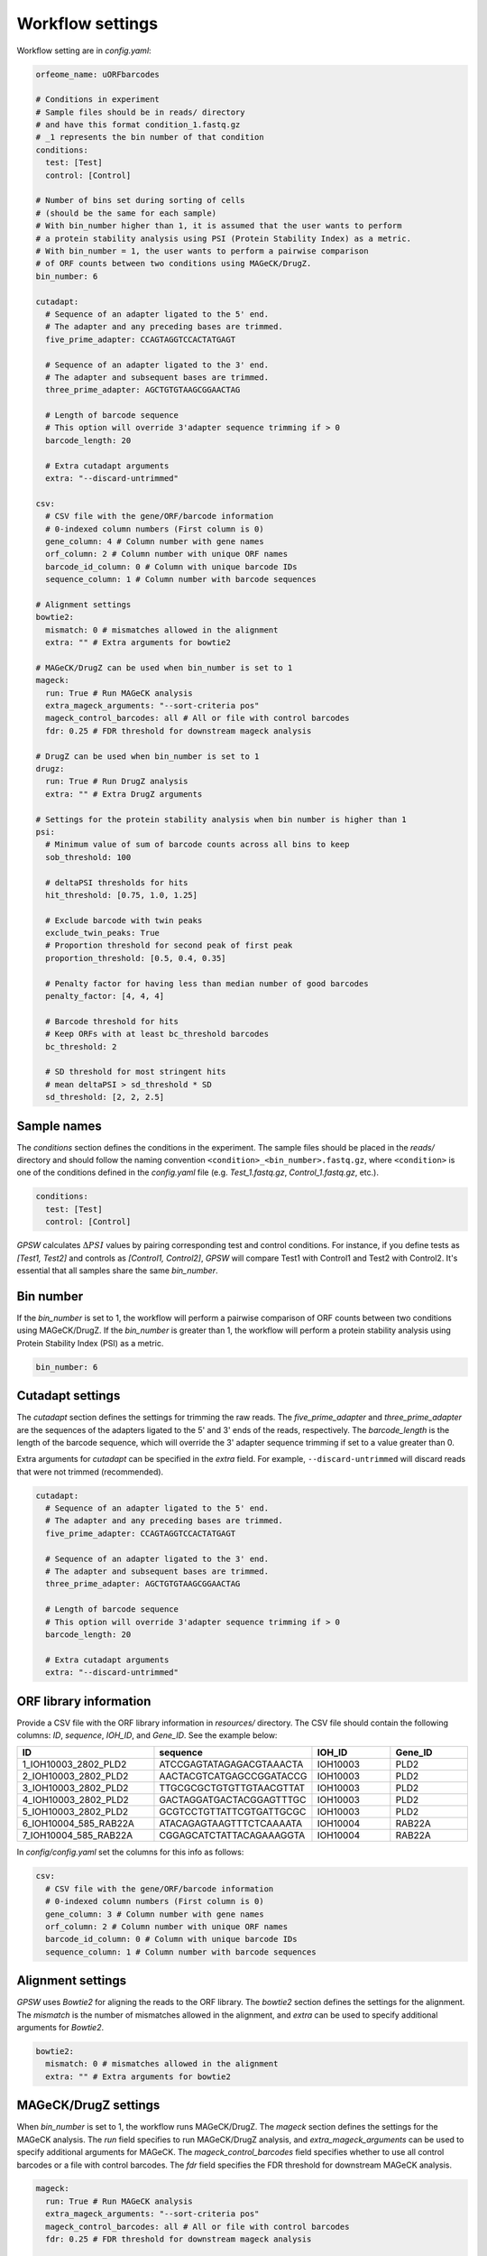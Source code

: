 Workflow settings
================================================================================

Workflow setting are in `config.yaml`:

.. code-block:: yaml

   orfeome_name: uORFbarcodes

   # Conditions in experiment
   # Sample files should be in reads/ directory
   # and have this format condition_1.fastq.gz
   # _1 represents the bin number of that condition
   conditions:
     test: [Test]
     control: [Control]

   # Number of bins set during sorting of cells
   # (should be the same for each sample)
   # With bin_number higher than 1, it is assumed that the user wants to perform
   # a protein stability analysis using PSI (Protein Stability Index) as a metric.
   # With bin_number = 1, the user wants to perform a pairwise comparison
   # of ORF counts between two conditions using MAGeCK/DrugZ.
   bin_number: 6

   cutadapt:
     # Sequence of an adapter ligated to the 5' end.
     # The adapter and any preceding bases are trimmed.
     five_prime_adapter: CCAGTAGGTCCACTATGAGT

     # Sequence of an adapter ligated to the 3' end.
     # The adapter and subsequent bases are trimmed.
     three_prime_adapter: AGCTGTGTAAGCGGAACTAG

     # Length of barcode sequence
     # This option will override 3'adapter sequence trimming if > 0
     barcode_length: 20

     # Extra cutadapt arguments
     extra: "--discard-untrimmed"

   csv:
     # CSV file with the gene/ORF/barcode information
     # 0-indexed column numbers (First column is 0)
     gene_column: 4 # Column number with gene names
     orf_column: 2 # Column number with unique ORF names
     barcode_id_column: 0 # Column with unique barcode IDs
     sequence_column: 1 # Column number with barcode sequences

   # Alignment settings
   bowtie2:
     mismatch: 0 # mismatches allowed in the alignment
     extra: "" # Extra arguments for bowtie2

   # MAGeCK/DrugZ can be used when bin_number is set to 1
   mageck:
     run: True # Run MAGeCK analysis
     extra_mageck_arguments: "--sort-criteria pos"
     mageck_control_barcodes: all # All or file with control barcodes
     fdr: 0.25 # FDR threshold for downstream mageck analysis

   # DrugZ can be used when bin_number is set to 1
   drugz:
     run: True # Run DrugZ analysis
     extra: "" # Extra DrugZ arguments

   # Settings for the protein stability analysis when bin number is higher than 1
   psi:
     # Minimum value of sum of barcode counts across all bins to keep
     sob_threshold: 100

     # deltaPSI thresholds for hits
     hit_threshold: [0.75, 1.0, 1.25]

     # Exclude barcode with twin peaks
     exclude_twin_peaks: True
     # Proportion threshold for second peak of first peak
     proportion_threshold: [0.5, 0.4, 0.35]

     # Penalty factor for having less than median number of good barcodes
     penalty_factor: [4, 4, 4]

     # Barcode threshold for hits
     # Keep ORFs with at least bc_threshold barcodes
     bc_threshold: 2

     # SD threshold for most stringent hits
     # mean deltaPSI > sd_threshold * SD
     sd_threshold: [2, 2, 2.5]

Sample names
--------------------------------------------------------------------------------
The `conditions` section defines the conditions in the experiment. The sample files should be placed in the `reads/` directory and should follow the naming convention ``<condition>_<bin_number>.fastq.gz``, where ``<condition>`` is one of the conditions defined in the `config.yaml` file (e.g. `Test_1.fastq.gz`, `Control_1.fastq.gz`, etc.).

.. code-block:: yaml

   conditions:
     test: [Test]
     control: [Control]

`GPSW` calculates :math:`\Delta PSI` values by pairing corresponding test and control conditions. For instance, if you define tests as `[Test1, Test2]` and controls as `[Control1, Control2]`, `GPSW` will compare Test1 with Control1 and Test2 with Control2. It's essential that all samples share the same `bin_number`.

Bin number
--------------------------------------------------------------------------------
If the `bin_number` is set to 1, the workflow will perform a pairwise comparison of ORF counts between two conditions using MAGeCK/DrugZ. If the `bin_number` is greater than 1, the workflow will perform a protein stability analysis using Protein Stability Index (PSI) as a metric.

.. code-block:: yaml

   bin_number: 6

Cutadapt settings
--------------------------------------------------------------------------------
The `cutadapt` section defines the settings for trimming the raw reads. The `five_prime_adapter` and `three_prime_adapter` are the sequences of the adapters ligated to the 5' and 3' ends of the reads, respectively. The `barcode_length` is the length of the barcode sequence, which will override the 3' adapter sequence trimming if set to a value greater than 0.

Extra arguments for `cutadapt` can be specified in the `extra` field. For example, ``--discard-untrimmed`` will discard reads that were not trimmed (recommended).

.. code-block:: yaml

   cutadapt:
     # Sequence of an adapter ligated to the 5' end.
     # The adapter and any preceding bases are trimmed.
     five_prime_adapter: CCAGTAGGTCCACTATGAGT

     # Sequence of an adapter ligated to the 3' end.
     # The adapter and subsequent bases are trimmed.
     three_prime_adapter: AGCTGTGTAAGCGGAACTAG

     # Length of barcode sequence
     # This option will override 3'adapter sequence trimming if > 0
     barcode_length: 20

     # Extra cutadapt arguments
     extra: "--discard-untrimmed"

ORF library information
--------------------------------------------------------------------------------
Provide a CSV file with the ORF library information in `resources/` directory. The CSV file should contain the following columns: `ID`, `sequence`, `IOH_ID`, and `Gene_ID`. See the example below:

.. list-table::
   :header-rows: 1
   :widths: 25 25 15 15

   * - ID
     - sequence
     - IOH_ID
     - Gene_ID
   * - 1_IOH10003_2802_PLD2
     - ATCCGAGTATAGAGACGTAAACTA
     - IOH10003
     - PLD2
   * - 2_IOH10003_2802_PLD2
     - AACTACGTCATGAGCCGGATACCG
     - IOH10003
     - PLD2
   * - 3_IOH10003_2802_PLD2
     - TTGCGCGCTGTGTTGTAACGTTAT
     - IOH10003
     - PLD2
   * - 4_IOH10003_2802_PLD2
     - GACTAGGATGACTACGGAGTTTGC
     - IOH10003
     - PLD2
   * - 5_IOH10003_2802_PLD2
     - GCGTCCTGTTATTCGTGATTGCGC
     - IOH10003
     - PLD2
   * - 6_IOH10004_585_RAB22A
     - ATACAGAGTAAGTTTCTCAAAATA
     - IOH10004
     - RAB22A
   * - 7_IOH10004_585_RAB22A
     - CGGAGCATCTATTACAGAAAGGTA
     - IOH10004
     - RAB22A

In `config/config.yaml` set the columns for this info as follows:

.. code-block:: yaml

   csv:
     # CSV file with the gene/ORF/barcode information
     # 0-indexed column numbers (First column is 0)
     gene_column: 3 # Column number with gene names
     orf_column: 2 # Column number with unique ORF names
     barcode_id_column: 0 # Column with unique barcode IDs
     sequence_column: 1 # Column number with barcode sequences

Alignment settings
--------------------------------------------------------------------------------
`GPSW` uses `Bowtie2` for aligning the reads to the ORF library. The `bowtie2` section defines the settings for the alignment. The `mismatch` is the number of mismatches allowed in the alignment, and `extra` can be used to specify additional arguments for `Bowtie2`.

.. code-block:: yaml

   bowtie2:
     mismatch: 0 # mismatches allowed in the alignment
     extra: "" # Extra arguments for bowtie2

MAGeCK/DrugZ settings
--------------------------------------------------------------------------------
When `bin_number` is set to 1, the workflow runs MAGeCK/DrugZ. The `mageck` section defines the settings for the MAGeCK analysis. The `run` field specifies to run MAGeCK/DrugZ analysis, and `extra_mageck_arguments` can be used to specify additional arguments for MAGeCK. The `mageck_control_barcodes` field specifies whether to use all control barcodes or a file with control barcodes. The `fdr` field specifies the FDR threshold for downstream MAGeCK analysis.

.. code-block:: yaml

   mageck:
     run: True # Run MAGeCK analysis
     extra_mageck_arguments: "--sort-criteria pos"
     mageck_control_barcodes: all # All or file with control barcodes
     fdr: 0.25 # FDR threshold for downstream mageck analysis

   drugz:
     run: True # Run DrugZ analysis
     extra: "" # Extra DrugZ arguments


PSI settings
--------------------------------------------------------------------------------

The variables that control the PSI analysis are defined in the `psi` section of the `config.yaml` file. The PSI analysis is performed when `bin_number` is greater than 1, and it calculates the Protein Stability Index (PSI) for each ORF based on the proportion of reads across multiple bins.

The values between square brackets (e.g. `[0.75, 1.0, 1.25]`) indicate that the workflow will run the analysis for each value in the list, allowing for multiple thresholds to be applied in the analysis. The results will be saved in separate files for each threshold.

.. note::
   
   All of the values in brackets are lists, and all of these must have the same length (i.e. the same number of values).


.. code-block:: yaml

   psi:
     # Minimum value of sum of barcode counts across all bins to keep
     sob_threshold: 100

     # deltaPSI thresholds for hits
     hit_threshold: [0.75, 1.0, 1.25]

     # Exclude barcode with twin peaks
     exclude_twin_peaks: True
     # Proportion threshold for second peak of first peak
     proportion_threshold: [0.5, 0.4, 0.35]

     # Penalty factor for having less than median number of good barcodes
     penalty_factor: [4, 4, 4]

     # Barcode threshold for hits
     # Keep ORFs with at least bc_threshold barcodes
     bc_threshold: 2

     # SD threshold for most stringent hits
     # mean deltaPSI > sd_threshold * SD
     sd_threshold: [2, 2, 2.5]


More on the PSI analysis can be found in the :ref:`background` section.

``bin_number``
~~~~~~~~~~~~~~~

When `bin_number` is greater than 1, the workflow performs a protein stability analysis using PSI as a metric. The `psi` section defines the settings for the PSI analysis. 

``sob_threshold``
~~~~~~~~~~~~~~~~~~

The ``sob_threshold`` is the minimum value of the sum of barcode counts across all bins to keep an ORF (100 is recommended). 

``hit_threshold``
~~~~~~~~~~~~~~~~~~

The ``hit_threshold`` defines the :math:`\Delta PSI` thresholds value for calling a hits. For example, if the `hit_threshold` is set to 0.75, then an ORF will be considered a hit if its :math:`\Delta PSI` is greater than 0.75.

``proportion_threshold``
~~~~~~~~~~~~~~~~~~~~~~~~~

The ``proportion_threshold`` is used in the twin peaks analysis. It defines the minimum proportion of the second peak relative to the first peak for a barcode to be considered a twin peak. For example, if the `proportion_threshold` is set to 0.5, then a barcode will be considered a twin peak if its second peak is at least 50% of the first peak.

.. note::
   Good barcodes are defined as those which do not have a twin peak in the distribution of their counts across bins. Barcodes with twin peaks are defined as having two peaks that are at least two bins apart (:math:`\Delta Bin > 1`) and the second peak has to be a minimum proportion of the highest peak. This proportion is defined by the user in the config.yaml file (`proportion_threshold`). See the example below for a visual representation of this. Not all twin peaks are marked in this example.

   .. figure:: images/twin_peak_example.png
      :alt: Twin peaks example

      Twin peaks example


``penalty_factor``
~~~~~~~~~~~~~~~~~~~~~

The ``penalty_factor`` is a list of values that defines the penalty factor for having less than the median number of good barcodes. This is used to penalize ORFs with fewer good barcodes, which can affect the reliability of the PSI analysis.

The ``penalty_factor`` is applied as follows:

.. math::

   z_{c} =
   \begin{cases}
     \frac{z}{\sqrt{ \left( 1 + \frac{m - n}{p} \right) }} & \text{if } n < m \\
     z & \text{if } n \ge m
   \end{cases}

Where:

- :math:`z_{c}` is the corrected :math:`z`.
- :math:`z` is the z-score.
- :math:`n` is the number of `good barcodes`.
- :math:`m` is the median of `good barcodes` of all ORFs.
- :math:`p` is a user-defined penalty factor (`penalty_factor` in `config.yaml`).

This correction applies a mild penalty to the z-score of ORFs with fewer good barcodes, which helps to account for the reduced reliability of the PSI analysis in those cases. The recommended value for `penalty_factor` is 4, but it can be adjusted based on the specific requirements of the analysis (a lower value gives a higher penalty).


``bc_threshold``
~~~~~~~~~~~~~~~~~

The `bc_threshold` is the minimum number of 'good' barcodes required to keep an ORF (examples in Note below), and the `sd_threshold` is the SD threshold for marking high confidence hits (i.e is :math:`\Delta PSI` > n :math:`\times` SD, with n the `sd_threshold`). 


``sd_threshold``
~~~~~~~~~~~~~~~~~

The `sd_threshold` is the standard deviation threshold for marking high confidence hits. For example, if the `sd_threshold` is set to 2, then an ORF will be considered a high confidence hit if its :math:`\Delta PSI` is greater than 2 times the standard deviation of the :math:`\Delta PSI` value of that ORF.